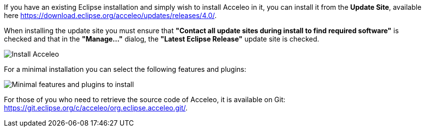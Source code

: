 If you have an existing Eclipse installation and simply wish to install Acceleo in it, you can install it from the *Update Site*, available here https://download.eclipse.org/acceleo/updates/releases/4.0/.

When installing the update site you must ensure that *"Contact all update sites during install to find required software"* is checked and that in the *"Manage..."* dialog, the *"Latest Eclipse Release"* update site is checked.

image:images/InstallDependencies.png[Install Acceleo]

For a minimal installation you can select the following features and plugins:

image:images/InstallFeaturesAndPlugins.png[Minimal features and plugins to install]

For those of you who need to retrieve the source code of Acceleo, it is available on Git: https://git.eclipse.org/c/acceleo/org.eclipse.acceleo.git/.
